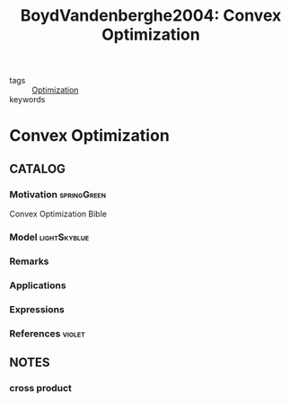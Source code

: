 #+TITLE: BoydVandenberghe2004: Convex Optimization
#+ROAM_KEY: cite:BoydVandenberghe2004
#+ROAM_TAGS: book

- tags :: [[file:20200709102805-optimization.org][Optimization]]
- keywords ::


* Convex Optimization
  :PROPERTIES:
  :Custom_ID: BoydVandenberghe2004
  :URL:
  :AUTHOR: Boyd, S., & Vandenberghe, L.
  :NOTER_DOCUMENT: /home/nogueirar/docsThese/bibliography/BoydVandenberghe2004.pdf
  :NOTER_PAGE:
  :END:

** CATALOG

*** Motivation :springGreen:
Convex Optimization Bible
*** Model :lightSkyblue:
*** Remarks
*** Applications
*** Expressions
*** References :violet:

** NOTES

*** cross product
:PROPERTIES:
:NOTER_PAGE: [[pdf:~/docsThese/bibliography/BoydVandenberghe2004.pdf::536++3.22;;annot-536-6]]
:ID:       /home/nogueirar/docsThese/bibliography/BoydVandenberghe2004.pdf-annot-536-6
:END:
